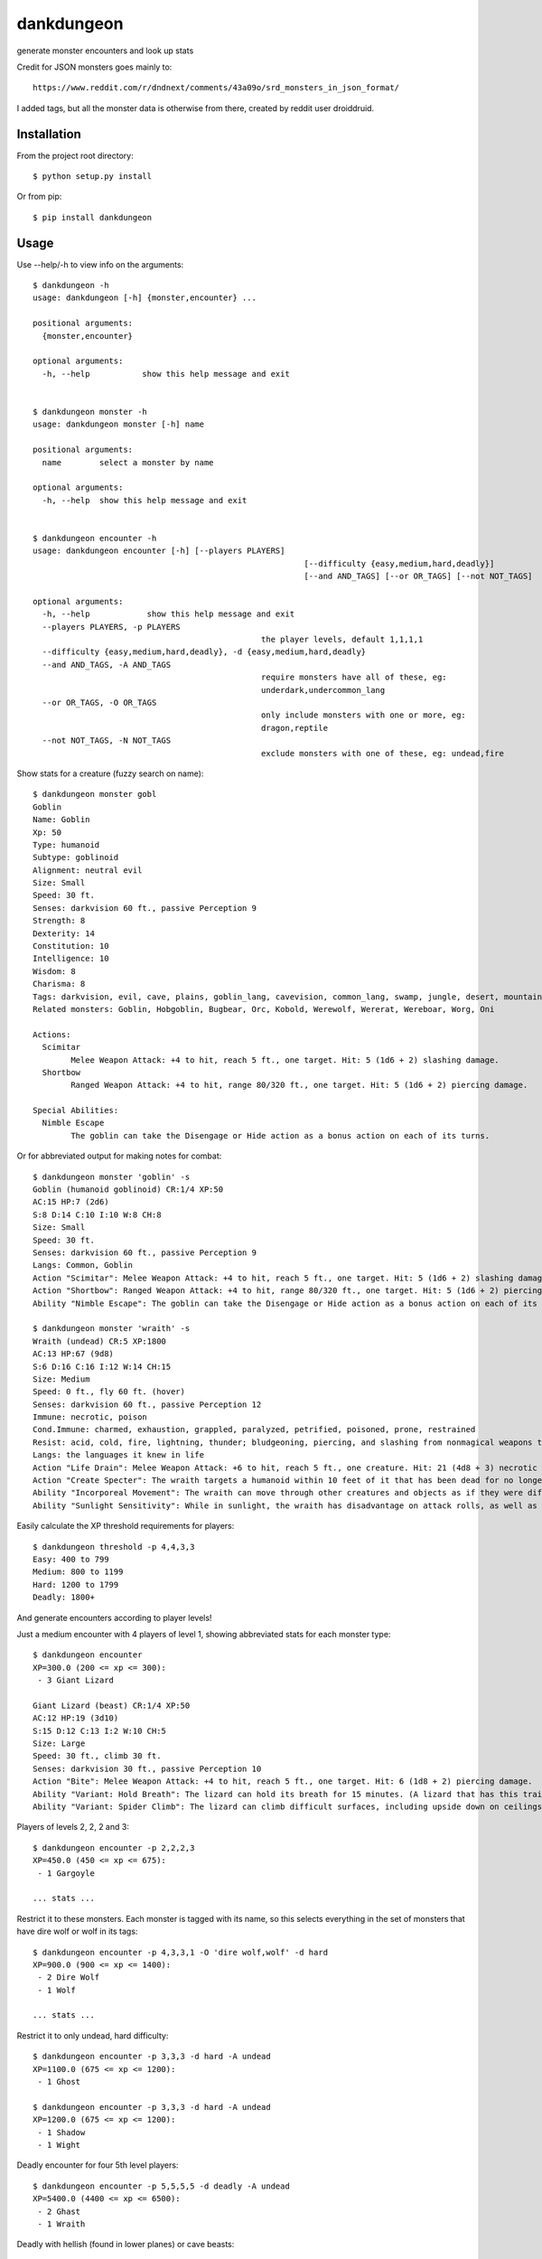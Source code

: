 dankdungeon
===========

generate monster encounters and look up stats

Credit for JSON monsters goes mainly to::

    https://www.reddit.com/r/dndnext/comments/43a09o/srd_monsters_in_json_format/

I added tags, but all the monster data is otherwise from there, created by reddit user droiddruid.


Installation
------------

From the project root directory::

    $ python setup.py install

Or from pip::

	$ pip install dankdungeon


Usage
-----

Use --help/-h to view info on the arguments::

	$ dankdungeon -h
	usage: dankdungeon [-h] {monster,encounter} ...

	positional arguments:
	  {monster,encounter}

	optional arguments:
	  -h, --help           show this help message and exit


	$ dankdungeon monster -h
	usage: dankdungeon monster [-h] name

	positional arguments:
	  name        select a monster by name

	optional arguments:
	  -h, --help  show this help message and exit


	$ dankdungeon encounter -h
	usage: dankdungeon encounter [-h] [--players PLAYERS]
								 [--difficulty {easy,medium,hard,deadly}]
								 [--and AND_TAGS] [--or OR_TAGS] [--not NOT_TAGS]

	optional arguments:
	  -h, --help            show this help message and exit
	  --players PLAYERS, -p PLAYERS
							the player levels, default 1,1,1,1
	  --difficulty {easy,medium,hard,deadly}, -d {easy,medium,hard,deadly}
	  --and AND_TAGS, -A AND_TAGS
							require monsters have all of these, eg:
							underdark,undercommon_lang
	  --or OR_TAGS, -O OR_TAGS
							only include monsters with one or more, eg:
							dragon,reptile
	  --not NOT_TAGS, -N NOT_TAGS
							exclude monsters with one of these, eg: undead,fire


Show stats for a creature (fuzzy search on name)::

	$ dankdungeon monster gobl
	Goblin
	Name: Goblin
	Xp: 50
	Type: humanoid
	Subtype: goblinoid
	Alignment: neutral evil
	Size: Small
	Speed: 30 ft.
	Senses: darkvision 60 ft., passive Perception 9
	Strength: 8
	Dexterity: 14
	Constitution: 10
	Intelligence: 10
	Wisdom: 8
	Charisma: 8
	Tags: darkvision, evil, cave, plains, goblin_lang, cavevision, common_lang, swamp, jungle, desert, mountain, walk, city, forest, tundra, goblin, humanoid
	Related monsters: Goblin, Hobgoblin, Bugbear, Orc, Kobold, Werewolf, Wererat, Wereboar, Worg, Oni

	Actions:
	  Scimitar
		Melee Weapon Attack: +4 to hit, reach 5 ft., one target. Hit: 5 (1d6 + 2) slashing damage.
	  Shortbow
		Ranged Weapon Attack: +4 to hit, range 80/320 ft., one target. Hit: 5 (1d6 + 2) piercing damage.

	Special Abilities:
	  Nimble Escape
		The goblin can take the Disengage or Hide action as a bonus action on each of its turns.


Or for abbreviated output for making notes for combat::

    $ dankdungeon monster 'goblin' -s
    Goblin (humanoid goblinoid) CR:1/4 XP:50
    AC:15 HP:7 (2d6)
    S:8 D:14 C:10 I:10 W:8 CH:8
    Size: Small
    Speed: 30 ft.
    Senses: darkvision 60 ft., passive Perception 9
    Langs: Common, Goblin
    Action "Scimitar": Melee Weapon Attack: +4 to hit, reach 5 ft., one target. Hit: 5 (1d6 + 2) slashing damage.
    Action "Shortbow": Ranged Weapon Attack: +4 to hit, range 80/320 ft., one target. Hit: 5 (1d6 + 2) piercing damage.
    Ability "Nimble Escape": The goblin can take the Disengage or Hide action as a bonus action on each of its turns.

    $ dankdungeon monster 'wraith' -s
    Wraith (undead) CR:5 XP:1800
    AC:13 HP:67 (9d8)
    S:6 D:16 C:16 I:12 W:14 CH:15
    Size: Medium
    Speed: 0 ft., fly 60 ft. (hover)
    Senses: darkvision 60 ft., passive Perception 12
    Immune: necrotic, poison
    Cond.Immune: charmed, exhaustion, grappled, paralyzed, petrified, poisoned, prone, restrained
    Resist: acid, cold, fire, lightning, thunder; bludgeoning, piercing, and slashing from nonmagical weapons that aren't silvered
    Langs: the languages it knew in life
    Action "Life Drain": Melee Weapon Attack: +6 to hit, reach 5 ft., one creature. Hit: 21 (4d8 + 3) necrotic damage. The target must succeed on a DC 14 Constitution saving throw or its hit point maximum is reduced by an amount equal to the damage taken. This reduction lasts until the target finishes a long rest. The target dies if this effect reduces its hit point maximum to 0.
    Action "Create Specter": The wraith targets a humanoid within 10 feet of it that has been dead for no longer than 1 minute and died violently. The target's spirit rises as a specter in the space of its corpse or in the nearest unoccupied space. The specter is under the wraith's control. The wraith can have no more than seven specters under its control at one time.
    Ability "Incorporeal Movement": The wraith can move through other creatures and objects as if they were difficult terrain. It takes 5 (1d10) force damage if it ends its turn inside an object.
    Ability "Sunlight Sensitivity": While in sunlight, the wraith has disadvantage on attack rolls, as well as on Wisdom (Perception) checks that rely on sight.


Easily calculate the XP threshold requirements for players::

	$ dankdungeon threshold -p 4,4,3,3
	Easy: 400 to 799
	Medium: 800 to 1199
	Hard: 1200 to 1799
	Deadly: 1800+

And generate encounters according to player levels!

Just a medium encounter with 4 players of level 1, showing abbreviated stats for each monster type::

	$ dankdungeon encounter
	XP=300.0 (200 <= xp <= 300):
	 - 3 Giant Lizard

	Giant Lizard (beast) CR:1/4 XP:50
	AC:12 HP:19 (3d10)
	S:15 D:12 C:13 I:2 W:10 CH:5
	Size: Large
	Speed: 30 ft., climb 30 ft.
	Senses: darkvision 30 ft., passive Perception 10
	Action "Bite": Melee Weapon Attack: +4 to hit, reach 5 ft., one target. Hit: 6 (1d8 + 2) piercing damage.
	Ability "Variant: Hold Breath": The lizard can hold its breath for 15 minutes. (A lizard that has this trait also has a swimming speed of 30 feet.)
	Ability "Variant: Spider Climb": The lizard can climb difficult surfaces, including upside down on ceilings, without needing to make an ability check.

Players of levels 2, 2, 2 and 3::

	$ dankdungeon encounter -p 2,2,2,3
	XP=450.0 (450 <= xp <= 675):
	 - 1 Gargoyle

	... stats ...

Restrict it to these monsters. Each monster is tagged with its name, so this selects everything in the set of monsters that have dire wolf or wolf in its tags::

	$ dankdungeon encounter -p 4,3,3,1 -O 'dire wolf,wolf' -d hard
	XP=900.0 (900 <= xp <= 1400):
	 - 2 Dire Wolf
	 - 1 Wolf

	... stats ...

Restrict it to only undead, hard difficulty::
	
	$ dankdungeon encounter -p 3,3,3 -d hard -A undead
	XP=1100.0 (675 <= xp <= 1200):
	 - 1 Ghost

	$ dankdungeon encounter -p 3,3,3 -d hard -A undead
	XP=1200.0 (675 <= xp <= 1200):
	 - 1 Shadow
	 - 1 Wight

Deadly encounter for four 5th level players::

	$ dankdungeon encounter -p 5,5,5,5 -d deadly -A undead
	XP=5400.0 (4400 <= xp <= 6500):
	 - 2 Ghast
	 - 1 Wraith

Deadly with hellish (found in lower planes) or cave beasts::

	$ dankdungeon encounter -p 5,5,5,5 -d deadly -O cave,underdark,hell
	XP=5600.0 (4400 <= xp <= 6500):
	 - 2 Nightmare
	 - 2 Hell Hound

Werewolves are tagged with "cave", because it makes a bit of sense that they could be found there.
These are just rough guesses at where it might make sense to see some monsters, with these location tags: plains, tundra, desert, mountain, forest, swamp, jungle, cave, underdark, city, ruins::

	$ dankdungeon encounter -p 10,8,10,9 -d deadly -O cave,underdark,hell
	XP=12250.0 (10100 <= xp <= 15050):
	 - 7 Werewolf

2 bone devils will be just deadly enough for this group... good boss fight possibly::

	$ dankdungeon encounter -p 10,8,10,9 -d deadly -O hell
	XP=15000.0 (10100 <= xp <= 15050):
	 - 2 Bone Devil


The following monsters have been incorporated from the Standard Reference Document::

    Aboleth
    Acolyte
    Adult Black Dragon
    Adult Blue Dracolich
    Adult Blue Dragon
    Adult Brass Dragon
    Adult Bronze Dragon
    Adult Copper Dragon
    Adult Gold Dragon
    Adult Green Dragon
    Adult Red Dragon
    Adult Silver Dragon
    Adult White Dragon
    Air Elemental
    Ancient Black Dragon
    Ancient Blue Dragon
    Ancient Brass Dragon
    Ancient Bronze Dragon
    Ancient Copper Dragon
    Ancient Gold Dragon
    Ancient Green Dragon
    Ancient Red Dragon
    Ancient Silver Dragon
    Ancient White Dragon
    Androsphinx
    Animated Armor
    Ankheg
    Ape
    Archmage
    Assassin
    Awakened Shrub
    Awakened Tree
    Axe Beak
    Azer
    Baboon
    Badger
    Balor
    Bandit
    Bandit Captain
    Barbed Devil
    Basilisk
    Bat
    Bearded Devil
    Behir
    Berserker
    Black Bear
    Black Dragon Wyrmling
    Black Pudding
    Blink Dog
    Blood Hawk
    Blue Dragon Wyrmling
    Boar
    Bone Devil
    Brass Dragon Wyrmling
    Bronze Dragon Wyrmling
    Brown Bear
    Bugbear
    Bulette
    Camel
    Carrion Crawler
    Cat
    Cave Bear
    Centaur
    Chain Devil
    Chimera
    Chuul
    Clay Golem
    Cloaker
    Cloud Giant
    Cockatrice
    Commoner
    Constrictor Snake
    Copper Dragon Wyrmling
    Couatl
    Crab
    Crocodile
    Cult Fanatic
    Cultist
    Darkmantle
    Death Dog
    Deep Gnome (Svirfneblin)
    Deer
    Deva
    Dire Wolf
    Djinni
    Doppelganger
    Draft Horse
    Dragon Turtle
    Dretch
    Drider
    Drow
    Druid
    Dryad
    Duergar
    Dust Mephit
    Eagle
    Earth Elemental
    Efreeti
    Elephant
    Elk
    Erinyes
    Ettercap
    Ettin
    Fire Elemental
    Fire Giant
    Flesh Golem
    Flying Snake
    Flying Sword
    Frog
    Frost Giant
    Gargoyle
    Gelatinous Cube
    Ghast
    Ghost
    Ghoul
    Giant Ape
    Giant Badger
    Giant Bat
    Giant Boar
    Giant Centipede
    Giant Constrictor Snake
    Giant Crab
    Giant Crocodile
    Giant Eagle
    Giant Elk
    Giant Fire Beetle
    Giant Frog
    Giant Goat
    Giant Hyena
    Giant Lizard
    Giant Octopus
    Giant Owl
    Giant Poisonous Snake
    Giant Rat
    Giant Rat (Diseased)
    Giant Scorpion
    Giant Sea Horse
    Giant Shark
    Giant Spider
    Giant Toad
    Giant Vulture
    Giant Wasp
    Giant Weasel
    Giant Wolf Spider
    Gibbering Mouther
    Glabrezu
    Gladiator
    Gnoll
    Goat
    Goblin
    Gold Dragon Wyrmling
    Gorgon
    Gray Ooze
    Green Dragon Wyrmling
    Green Hag
    Grick
    Griffon
    Grimlock
    Guard
    Guardian Naga
    Gynosphinx
    Half-Red Dragon Veteran
    Harpy
    Hawk
    Hell Hound
    Hezrou
    Hill Giant
    Hippogriff
    Hobgoblin
    Homunculus
    Horned Devil
    Hunter Shark
    Hydra
    Hyena
    Ice Devil
    Ice Mephit
    Imp
    Invisible Stalker
    Iron Golem
    Jackal
    Killer Whale
    Knight
    Kobold
    Kraken
    Lamia
    Lemure
    Lich
    Lion
    Lizard
    Lizardfolk
    Mage
    Magma Mephit
    Magmin
    Mammoth
    Manticore
    Marilith
    Mastiff
    Medusa
    Merfolk
    Merrow
    Mimic
    Minotaur
    Minotaur Skeleton
    Mule
    Mummy
    Mummy Lord
    Nalfeshnee
    Night Hag
    Nightmare
    Noble
    Ochre Jelly
    Octopus
    Ogre
    Ogre Zombie
    Oni
    Orc
    Otyugh
    Owl
    Owlbear
    Panther
    Pegasus
    Phase Spider
    Pit Fiend
    Planetar
    Plesiosaurus
    Poisonous Snake
    Polar Bear
    Pony
    Priest
    Pseudodragon
    Purple Worm
    Quasit
    Quipper
    Rakshasa
    Rat
    Raven
    Red Dragon Wyrmling
    Reef Shark
    Remorhaz
    Rhinoceros
    Riding Horse
    Roc
    Roper
    Rug of Smothering
    Rust Monster
    Saber-Toothed Tiger
    Sahuagin
    Salamander
    Satyr
    Scorpion
    Scout
    Sea Hag
    Sea Horse
    Shadow
    Shambling Mound
    Shield Guardian
    Shrieker
    Silver Dragon Wyrmling
    Skeleton
    Solar
    Specter
    Spider
    Spirit Naga
    Sprite
    Spy
    Steam Mephit
    Stirge
    Stone Giant
    Stone Golem
    Storm Giant
    Succubus/Incubus
    Swarm of Bats
    Swarm of Beetles
    Swarm of Centipedes
    Swarm of Insects
    Swarm of Poisonous Snakes
    Swarm of Quippers
    Swarm of Rats
    Swarm of Ravens
    Swarm of Spiders
    Swarm of Wasps
    Tarrasque
    Thug
    Tiger
    Treant
    Tribal Warrior
    Triceratops
    Troll
    Tyrannosaurus Rex
    Unicorn
    Vampire
    Vampire Spawn
    Veteran
    Violet Fungus
    Vrock
    Vulture
    Warhorse
    Warhorse Skeleton
    Water Elemental
    Weasel
    Werebear
    Wereboar
    Wererat
    Weretiger
    Werewolf
    White Dragon Wyrmling
    Wight
    Will-o'-Wisp
    Winter Wolf
    Wolf
    Worg
    Wraith
    Wyvern
    Xorn
    Young Black Dragon
    Young Blue Dragon
    Young Brass Dragon
    Young Bronze Dragon
    Young Copper Dragon
    Young Gold Dragon
    Young Green Dragon
    Young Red Dragon
    Young Silver Dragon
    Young White Dragon
    Zombie

Release Notes
-------------

:0.0.1:
    Project created
